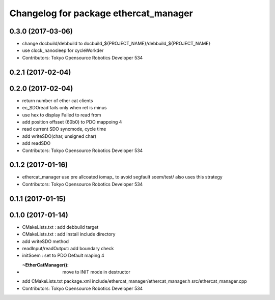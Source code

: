 ^^^^^^^^^^^^^^^^^^^^^^^^^^^^^^^^^^^^^^
Changelog for package ethercat_manager
^^^^^^^^^^^^^^^^^^^^^^^^^^^^^^^^^^^^^^

0.3.0 (2017-03-06)
------------------
* change docbuild/debbuild to docbuild_${PROJECT_NAME}/debbuild_${PROJECT_NAME}
* use clock_nanosleep for cycleWorkder
* Contributors: Tokyo Opensource Robotics Developer 534

0.2.1 (2017-02-04)
------------------

0.2.0 (2017-02-04)
------------------
* return number of ether cat clients
* ec_SDOread fails only when ret is minus
* use hex to display Failed to read from
* add position offsset (60b0) to PDO mappoing 4
* read current SDO syncmode, cycle time
* add writeSDO(char, unsigned char)
* add readSDO
* Contributors: Tokyo Opensource Robotics Developer 534

0.1.2 (2017-01-16)
------------------
* ethercat_manager use pre allcoated iomap\_ to avoid segfault soem/test/ also uses this strategy
* Contributors: Tokyo Opensource Robotics Developer 534

0.1.1 (2017-01-15)
------------------

0.1.0 (2017-01-14)
------------------
* CMakeLists.txt : add debbuild target
* CMakeLists.txt : add install include directory
* add writeSDO method
* readInput/readOutput: add boundary check
* initSoem : set to PDO Default maping 4
* :~EtherCatManager(): move to INIT mode in destructor
* add CMakeLists.txt package.xml include/ethercat_manager/ethercat_manager.h src/ethercat_manager.cpp
* Contributors: Tokyo Opensource Robotics Developer 534
